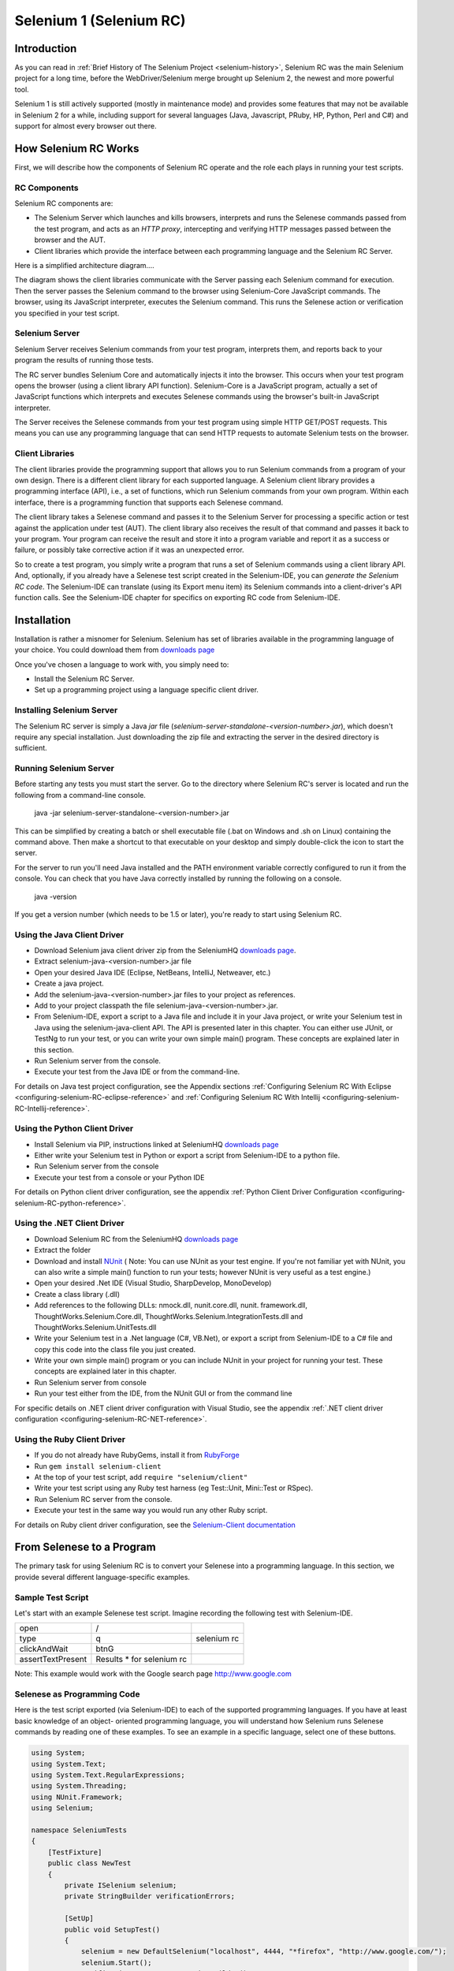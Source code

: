 Selenium 1 (Selenium RC)
========================

.. _chapter05-reference:

Introduction
------------
As you can read in :ref:`Brief History of The Selenium Project <selenium-history>`,
Selenium RC was the main Selenium project for a long time, before the
WebDriver/Selenium merge brought up Selenium 2, the newest and more powerful
tool. 

Selenium 1 is still actively supported (mostly in maintenance mode) and
provides some features that may not be available in Selenium 2 for a while,
including support for several languages (Java, Javascript, PRuby, HP, Python,
Perl and C#) and support for almost every browser out there.

How Selenium RC Works
---------------------
First, we will describe how the components of Selenium RC operate and the role each plays in running 
your test scripts.

RC Components
~~~~~~~~~~~~~
Selenium RC components are:

* The Selenium Server which launches and kills browsers, interprets and runs the Selenese commands passed from the test program, and acts as an *HTTP proxy*, intercepting and verifying HTTP messages passed between the browser and the AUT.
* Client libraries which provide the interface between each programming language and the Selenium RC Server.

Here is a simplified architecture diagram.... 

.. image:: images/chapt5_img01_Architecture_Diagram_Simple.png
   :class: align-center

The diagram shows the client libraries communicate with the
Server passing each Selenium command for execution. Then the server passes the 
Selenium command to the browser using Selenium-Core JavaScript commands.  The 
browser, using its JavaScript interpreter, executes the Selenium command.  This
runs the Selenese action or verification you specified in your test script.

Selenium Server
~~~~~~~~~~~~~~~
Selenium Server receives Selenium commands from your test program,
interprets them, and reports back to your program the results of
running those tests.

The RC server bundles Selenium Core and  automatically injects
it into the browser.  This occurs when your test program opens the
browser (using a client library API function).
Selenium-Core is a JavaScript program, actually a set of JavaScript
functions which interprets and executes Selenese commands using the
browser's built-in JavaScript interpreter.

The Server receives the Selenese commands from your test program
using simple HTTP GET/POST requests. This means you can use any
programming language that can send HTTP requests to automate
Selenium tests on the browser.

Client Libraries
~~~~~~~~~~~~~~~~
The client libraries provide the programming support that allows you to
run Selenium commands from a program of your own design.  There is a 
different client library for each supported language.  A Selenium client 
library provides a programming interface (API), i.e., a set of functions,
which run Selenium commands from your own program. Within each interface,
there is a programming function that supports each Selenese command.

The client library takes a Selenese command and passes it to the Selenium Server
for processing a specific action or test against the application under test 
(AUT).  The client library
also receives the result of that command and passes it back to your program.
Your program can receive the result and store it into a program variable and
report it as a success or failure, 
or possibly take corrective action if it was an unexpected error. 

So to create a test program, you simply write a program that runs 
a set of Selenium commands using a client library API.  And, optionally, if 
you already have a Selenese test script created in the Selenium-IDE, you can 
*generate the Selenium RC code*. The Selenium-IDE can translate (using its 
Export menu item) its Selenium commands into a client-driver's API function 
calls.  See the Selenium-IDE chapter for specifics on exporting RC code from 
Selenium-IDE.

.. Paul: I added the above text after this comment below was made.  I don't
   quite understand the vision behind this suggested table.  I do agree with
   the suggestion to emphasize learning the API and making clear that it 
   wrappers Selenese.  Actually, does it wrapper Selenese or pass along 
   Selenese.

.. TODO: Mary Ann pointed out this and I think is very important:
   Info about the individual language APIs for RC being "wrappers" for the
   Selenese commands covered in the chapter.  We need to make clear that
   everyone needs to understand Selenese, but that in order to write a
   Perl/Selenium test (for example), one must also familiarize oneself
   with the Perl/Selenium API.  I recommend that we have a completed
   version of the sketched table below, only with parameter lists added
   for all command cells (including the first row):

.. Selenese    type    click    verifyTextPresent    assertAlert
   Java
   Perl
   C#
   Python
   PHP
   etc.

Installation
-------------
Installation is rather a misnomer for Selenium. Selenium has set of libraries available
in the programming language of your choice. You could download them from `downloads page`_

Once you've chosen a language to work with, you simply need to:

* Install the Selenium RC Server.
* Set up a programming project using a language specific client driver.

Installing Selenium Server
~~~~~~~~~~~~~~~~~~~~~~~~~~
The Selenium RC server is simply a Java *jar* file (*selenium-server-standalone-<version-number>.jar*), which doesn't
require any special installation. Just downloading the zip file and extracting the 
server in the desired directory is sufficient. 

Running Selenium Server
~~~~~~~~~~~~~~~~~~~~~~~
Before starting any tests you must start the server.  Go to the directory
where Selenium RC's server is located and run the following from a command-line 
console.

    java -jar selenium-server-standalone-<version-number>.jar

This can be simplified by creating
a batch or shell executable file (.bat on Windows and .sh on Linux) containing the command
above. Then make a shortcut to that executable on your
desktop and simply double-click the icon to start the server.

For the server to run you'll need Java installed 
and the PATH environment variable correctly configured to run it from the console.
You can check that you have Java correctly installed by running the following
on a console.

       java -version

If you get a version number (which needs to be 1.5 or later), you're ready to start using Selenium RC.

.. _`downloads page`: http://seleniumhq.org/download/
.. _`NUnit`: http://www.nunit.org/index.php?p=download

Using the Java Client Driver
~~~~~~~~~~~~~~~~~~~~~~~~~~~~
* Download Selenium java client driver zip from the SeleniumHQ `downloads page`_.
* Extract selenium-java-<version-number>.jar file
* Open your desired Java IDE (Eclipse, NetBeans, IntelliJ, Netweaver, etc.)
* Create a java project.
* Add the selenium-java-<version-number>.jar files to your project as references.
* Add to your project classpath the file selenium-java-<version-number>.jar.
* From Selenium-IDE, export a script to a Java file and include it in your Java
  project, or write your Selenium test in Java using the selenium-java-client API.
  The API is presented later in this chapter.  You can either use JUnit, or TestNg
  to run your test, or you can write your own simple main() program.  These concepts are
  explained later in this section.
* Run Selenium server from the console.
* Execute your test from the Java IDE or from the command-line.

For details on Java test project configuration, see the Appendix sections
:ref:`Configuring Selenium RC With Eclipse <configuring-selenium-RC-eclipse-reference>` 
and 
:ref:`Configuring Selenium RC With Intellij <configuring-selenium-RC-Intellij-reference>`.

Using the Python Client Driver 
~~~~~~~~~~~~~~~~~~~~~~~~~~~~~~
* Install Selenium via PIP, instructions linked at SeleniumHQ `downloads page`_ 
* Either write your Selenium test in Python or export
  a script from Selenium-IDE to a python file.
* Run Selenium server from the console
* Execute your test from a console or your Python IDE 

For details on Python client driver configuration, see the appendix 
:ref:`Python Client Driver Configuration <configuring-selenium-RC-python-reference>`.

Using the .NET Client Driver
~~~~~~~~~~~~~~~~~~~~~~~~~~~~
* Download Selenium RC from the SeleniumHQ `downloads page`_
* Extract the folder
* Download and install `NUnit`_ (
  Note:  You can use NUnit as your test engine.  If you're not familiar yet with 
  NUnit, you can also write a simple main() function to run your tests; 
  however NUnit is very useful as a test engine.)
* Open your desired .Net IDE (Visual Studio, SharpDevelop, MonoDevelop)
* Create a class library (.dll)
* Add references to the following DLLs: nmock.dll, nunit.core.dll, nunit.
  framework.dll, ThoughtWorks.Selenium.Core.dll, ThoughtWorks.Selenium.IntegrationTests.dll
  and ThoughtWorks.Selenium.UnitTests.dll
* Write your Selenium test in a .Net language (C#, VB.Net), or export
  a script from Selenium-IDE to a C# file and copy this code into the class file 
  you just created.
* Write your own simple main() program or you can include NUnit in your project 
  for running your test.  These concepts are explained later in this chapter.
* Run Selenium server from console
* Run your test either from the IDE, from the NUnit GUI or from the command line

For specific details on .NET client driver configuration with Visual Studio, see the appendix 
:ref:`.NET client driver configuration <configuring-selenium-RC-NET-reference>`. 

Using the Ruby Client Driver
~~~~~~~~~~~~~~~~~~~~~~~~~~~~
* If you do not already have RubyGems, install it from RubyForge_
* Run ``gem install selenium-client``
* At the top of your test script, add ``require "selenium/client"``
* Write your test script using any Ruby test harness (eg Test::Unit,
  Mini::Test or RSpec).
* Run Selenium RC server from the console.
* Execute your test in the same way you would run any other Ruby
  script.

.. _`RubyForge`: http://docs.rubygems.org/read/chapter/3

..
    NS: TODO add an appendix on Ruby client config.

For details on Ruby client driver configuration, see the `Selenium-Client documentation`_

.. _`Selenium-Client documentation`: http://selenium-client.rubyforge.org/


From Selenese to a Program
--------------------------
The primary task for using Selenium RC is to convert your Selenese into a programming 
language.  In this section, we provide several different 
language-specific examples.

Sample Test Script
~~~~~~~~~~~~~~~~~~
Let's start with an example Selenese test script.  Imagine recording
the following test with Selenium-IDE.

.. _Google search example:

=================  =========================  ===========
open               /
type               q                          selenium rc
clickAndWait       btnG
assertTextPresent  Results * for selenium rc
=================  =========================  ===========

Note: This example would work with the Google search page http://www.google.com

Selenese as Programming Code
~~~~~~~~~~~~~~~~~~~~~~~~~~~~
Here is the test script exported (via Selenium-IDE) to each of the supported
programming languages.  If you have at least basic knowledge of an object-
oriented programming language, you will understand how Selenium 
runs Selenese commands by reading one of these 
examples.  To see an example in a specific language, select one of these buttons.

.. code-block:: csharp

        using System;
        using System.Text;
        using System.Text.RegularExpressions;
        using System.Threading;
        using NUnit.Framework;
        using Selenium;

        namespace SeleniumTests
        {
            [TestFixture]
            public class NewTest
            {
                private ISelenium selenium;
                private StringBuilder verificationErrors;
                
                [SetUp]
                public void SetupTest()
                {
                    selenium = new DefaultSelenium("localhost", 4444, "*firefox", "http://www.google.com/");
                    selenium.Start();
                    verificationErrors = new StringBuilder();
                }
                
                [TearDown]
                public void TeardownTest()
                {
                    try
                    {
                        selenium.Stop();
                    }
                    catch (Exception)
                    {
                        // Ignore errors if unable to close the browser
                    }
                    Assert.AreEqual("", verificationErrors.ToString());
                }
                
                [Test]
                public void TheNewTest()
                {
                    selenium.Open("/");
                    selenium.Type("q", "selenium rc");
                    selenium.Click("btnG");
                    selenium.WaitForPageToLoad("30000");
                    Assert.AreEqual("selenium rc - Google Search", selenium.GetTitle());
                }
            }
        }


.. code-block:: java
      
	  /** Add JUnit framework to your classpath if not already there 
	   *  for this example to work
	  */
      package com.example.tests;

      import com.thoughtworks.selenium.*;
      import java.util.regex.Pattern;

      public class NewTest extends SeleneseTestCase {
          public void setUp() throws Exception {
              setUp("http://www.google.com/", "*firefox");
          }
            public void testNew() throws Exception {
                selenium.open("/");
                selenium.type("q", "selenium rc");
                selenium.click("btnG");
                selenium.waitForPageToLoad("30000");
                assertTrue(selenium.isTextPresent("Results * for selenium rc"));
          }
      }

.. code-block:: perl

      use strict;
      use warnings;
      use Time::HiRes qw(sleep);
      use Test::WWW::Selenium;
      use Test::More "no_plan";
      use Test::Exception;

      my $sel = Test::WWW::Selenium->new( host => "localhost", 
                                          port => 4444, 
                                          browser => "*firefox", 
                                          browser_url => "http://www.google.com/" );

      $sel->open_ok("/");
      $sel->type_ok("q", "selenium rc");
      $sel->click_ok("btnG");
      $sel->wait_for_page_to_load_ok("30000");
      $sel->is_text_present_ok("Results * for selenium rc");

.. code-block:: php

      <?php

      require_once 'PHPUnit/Extensions/SeleniumTestCase.php';

      class Example extends PHPUnit_Extensions_SeleniumTestCase
      {
        function setUp()
        {
          $this->setBrowser("*firefox");
          $this->setBrowserUrl("http://www.google.com/");
        }

        function testMyTestCase()
        {
          $this->open("/");
          $this->type("q", "selenium rc");
          $this->click("btnG");
          $this->waitForPageToLoad("30000");
          $this->assertTrue($this->isTextPresent("Results * for selenium rc"));
        }
      }
      ?>

.. code-block:: python

      from selenium import selenium
      import unittest, time, re

      class NewTest(unittest.TestCase):
          def setUp(self):
              self.verificationErrors = []
              self.selenium = selenium("localhost", 4444, "*firefox",
                      "http://www.google.com/")
              self.selenium.start()
         
          def test_new(self):
              sel = self.selenium
              sel.open("/")
              sel.type("q", "selenium rc")
              sel.click("btnG")
              sel.wait_for_page_to_load("30000")
              self.failUnless(sel.is_text_present("Results * for selenium rc"))
         
          def tearDown(self):
              self.selenium.stop()
              self.assertEqual([], self.verificationErrors)

..
    NS: I have not updated this example of Ruby code generated by the
    IDE.  However I wonder if I should add a note to the effect that
    the IDE calls the old Selenium gem?  I do explain that (and how to
    upgrade) below, and maybe it would be overwhelming to start trying
    to explain it here?

.. code-block:: ruby

      require "selenium"
      require "test/unit"

      class NewTest < Test::Unit::TestCase
        def setup
          @verification_errors = []
          if $selenium
            @selenium = $selenium
          else
            @selenium = Selenium::SeleniumDriver.new("localhost", 4444, "*firefox", "http://www.google.com/", 10000);
            @selenium.start
          end
          @selenium.set_context("test_new")
        end

        def teardown
          @selenium.stop unless $selenium
          assert_equal [], @verification_errors
        end

        def test_new
          @selenium.open "/"
          @selenium.type "q", "selenium rc"
          @selenium.click "btnG"
          @selenium.wait_for_page_to_load "30000"
          assert @selenium.is_text_present("Results * for selenium rc")
        end
      end

In the next section we'll explain how to build a test program using the generated code.

Programming Your Test
---------------------
Now we'll illustrate how to program your own tests using examples in each of the
supported programming languages.
There are essentially two tasks:

* Generate your script into a programming 
  language from Selenium-IDE, optionally modifying the result.  
* Write a very simple main program that executes the generated code.  

Optionally, you can adopt a test engine platform like JUnit or TestNG for Java, 
or NUnit for .NET if you are using one of those languages.

Here, we show language-specific examples.  The language-specific APIs tend to 
differ from one to another, so you'll find a separate explanation for each.  

* Java_
* `C#`_
* Python_
* Ruby_
* `Perl, PHP`_


Java
~~~~
For Java, people use either JUnit or TestNG as the test engine.  
Some development environments like Eclipse have direct support for these via 
plug-ins.  This makes it even easier. Teaching JUnit or TestNG is beyond the scope of 
this document however materials may be found online and there are publications
available.  If you are already a "java-shop" chances are your developers will 
already have some experience with one of these test frameworks.

You will probably want to rename the test class from "NewTest" to something 
of your own choosing.  Also, you will need to change the browser-open 
parameters in the statement:

.. code-block:: bash

    selenium = new DefaultSelenium("localhost", 4444, "*iehta", "http://www.google.com/");

The Selenium-IDE generated code will look like this.  This example 
has comments added manually for additional clarity.

.. _wrapper: http://release.seleniumhq.org/selenium-remote-control/1.0-beta-2/doc/java/com/thoughtworks/selenium/SeleneseTestCase.html

.. code-block:: java

   package com.example.tests;
   // We specify the package of our tests

   import com.thoughtworks.selenium.*;
   // This is the driver's import. You'll use this for instantiating a
   // browser and making it do what you need.

   import java.util.regex.Pattern;
   // Selenium-IDE add the Pattern module because it's sometimes used for 
   // regex validations. You can remove the module if it's not used in your 
   // script.

   public class NewTest extends SeleneseTestCase {
   // We create our Selenium test case

         public void setUp() throws Exception {
           setUp("http://www.google.com/", "*firefox");
                // We instantiate and start the browser
         }

         public void testNew() throws Exception {
              selenium.open("/");
              selenium.type("q", "selenium rc");
              selenium.click("btnG");
              selenium.waitForPageToLoad("30000");
              assertTrue(selenium.isTextPresent("Results * for selenium rc"));
              // These are the real test steps
        }
   }




C#
~~

The .NET Client Driver works with Microsoft.NET.
It can be used with any .NET testing framework 
like NUnit or the Visual Studio 2005 Team System.

Selenium-IDE assumes you will use NUnit as your testing framework.
You can see this in the generated code below.  It includes the *using* statement
for NUnit along with corresponding NUnit attributes identifying 
the role for each member function of the test class.  

You will probably have to rename the test class from "NewTest" to 
something of your own choosing.  Also, you will need to change the browser-open
parameters in the statement:

.. code-block:: bash

    selenium = new DefaultSelenium("localhost", 4444, "*iehta", "http://www.google.com/");

The generated code will look similar to this.

.. code-block:: csharp

    using System;
    using System.Text;
    using System.Text.RegularExpressions;
    using System.Threading;
    using NUnit.Framework;
    using Selenium;
    
    namespace SeleniumTests

    {
        [TestFixture]

        public class NewTest

        {
        private ISelenium selenium;

        private StringBuilder verificationErrors;

        [SetUp]

        public void SetupTest()

        {
            selenium = new DefaultSelenium("localhost", 4444, "*iehta",
            "http://www.google.com/");

            selenium.Start();

            verificationErrors = new StringBuilder();
        }

        [TearDown]

        public void TeardownTest()
        {
            try
            {
            selenium.Stop();
            }

            catch (Exception)
            {
            // Ignore errors if unable to close the browser
            }

            Assert.AreEqual("", verificationErrors.ToString());
        }
        [Test]

        public void TheNewTest()
        {
            // Open Google search engine.        
            selenium.Open("http://www.google.com/"); 
            
            // Assert Title of page.
            Assert.AreEqual("Google", selenium.GetTitle());
            
            // Provide search term as "Selenium OpenQA"
            selenium.Type("q", "Selenium OpenQA");
            
            // Read the keyed search term and assert it.
            Assert.AreEqual("Selenium OpenQA", selenium.GetValue("q"));
            
            // Click on Search button.
            selenium.Click("btnG");
            
            // Wait for page to load.
            selenium.WaitForPageToLoad("5000");
            
            // Assert that "www.openqa.org" is available in search results.
            Assert.IsTrue(selenium.IsTextPresent("www.openqa.org"));
            
            // Assert that page title is - "Selenium OpenQA - Google Search"
            Assert.AreEqual("Selenium OpenQA - Google Search", 
                         selenium.GetTitle());
        }
        }
    }

You can allow NUnit to manage the execution 
of your tests.  Or alternatively, you can write a simple main() program that 
instantiates the test object and runs each of the three methods, SetupTest(), 
TheNewTest(), and TeardownTest() in turn.


Python
~~~~~~
Pyunit is the test framework to use for Python. To learn Pyunit refer
to its `official documentation` <http://docs.python.org/library/unittest.html>_.

The basic test structure is:

.. code-block:: python

   from selenium import selenium
   # This is the driver's import.  You'll use this class for instantiating a
   # browser and making it do what you need.

   import unittest, time, re
   # This are the basic imports added by Selenium-IDE by default.
   # You can remove the modules if they are not used in your script.

   class NewTest(unittest.TestCase):
   # We create our unittest test case

       def setUp(self):
           self.verificationErrors = []
           # This is an empty array where we will store any verification errors
           # we find in our tests

           self.selenium = selenium("localhost", 4444, "*firefox",
                   "http://www.google.com/")
           self.selenium.start()
           # We instantiate and start the browser

       def test_new(self):
           # This is the test code.  Here you should put the actions you need
           # the browser to do during your test.
            
           sel = self.selenium
           # We assign the browser to the variable "sel" (just to save us from 
           # typing "self.selenium" each time we want to call the browser).
            
           sel.open("/")
           sel.type("q", "selenium rc")
           sel.click("btnG")
           sel.wait_for_page_to_load("30000")
           self.failUnless(sel.is_text_present("Results * for selenium rc"))
           # These are the real test steps

       def tearDown(self):
           self.selenium.stop()
           # we close the browser (I'd recommend you to comment this line while
           # you are creating and debugging your tests)

           self.assertEqual([], self.verificationErrors)
           # And make the test fail if we found that any verification errors
           # were found

Ruby
~~~~

Selenium-IDE generates reasonable Ruby, but requires the old Selenium
gem.  This is a problem because the official Ruby driver for Selenium
is the Selenium-Client gem, not the old Selenium gem.  In fact, the
Selenium gem is no longer even under active development.

Therefore, it is advisable to update any Ruby scripts generated by the
IDE as follows:

1. On line 1, change ``require "selenium"`` to ``require
"selenium/client"``

2. On line 11, change ``Selenium::SeleniumDriver.new`` to
``Selenium::Client::Driver.new``

You probably also want to change the class name to something more
informative than "Untitled," and change the test method's name to
something other than "test_untitled."

Here is a simple example created by modifying the Ruby code generated
by Selenium IDE, as described above.

.. code-block:: ruby

   # load the Selenium-Client gem
   require "selenium/client"

   # Load Test::Unit, Ruby 1.8's default test framework.
   # If you prefer RSpec, see the examples in the Selenium-Client
   # documentation.
   require "test/unit"

   class Untitled < Test::Unit::TestCase

     # The setup method is called before each test.
     def setup

       # This array is used to capture errors and display them at the
       # end of the test run.
       @verification_errors = []

       # Create a new instance of the Selenium-Client driver.
       @selenium = Selenium::Client::Driver.new \
         :host => "localhost",
         :port => 4444,
         :browser => "*chrome",
         :url => "http://www.google.com/",
         :timeout_in_second => 60

       # Start the browser session
       @selenium.start

       # Print a message in the browser-side log and status bar
       # (optional).
       @selenium.set_context("test_untitled")

     end

     # The teardown method is called after each test.
     def teardown

       # Stop the browser session.
       @selenium.stop

       # Print the array of error messages, if any.
       assert_equal [], @verification_errors
     end

     # This is the main body of your test.
     def test_untitled
     
       # Open the root of the site we specified when we created the
       # new driver instance, above.
       @selenium.open "/"

       # Type 'selenium rc' into the field named 'q'
       @selenium.type "q", "selenium rc"

       # Click the button named "btnG"
       @selenium.click "btnG"

       # Wait for the search results page to load.
       # Note that we don't need to set a timeout here, because that
       # was specified when we created the new driver instance, above.
       @selenium.wait_for_page_to_load

       begin

          # Test whether the search results contain the expected text.
	  # Notice that the star (*) is a wildcard that matches any
	  # number of characters.
	  assert @selenium.is_text_present("Results * for selenium rc")
	  
       rescue Test::Unit::AssertionFailedError
       
          # If the assertion fails, push it onto the array of errors.
	  @verification_errors << $!

       end
     end
   end


Perl, PHP
~~~~~~~~~~~~~~~
The members of the documentation team
have not used Selenium RC with Perl or PHP.  If you are using Selenium RC with either of
these two languages please contact the Documentation Team (see the chapter on contributing).
We would love to include some examples from you and your experiences, to support Perl and PHP users.


Learning the API
----------------
The Selenium RC API uses naming conventions 
that, assuming you understand Selenese, much of the interface  
will be self-explanatory. Here, however, we explain the most critical and 
possibly less obvious aspects.

Starting the Browser 
~~~~~~~~~~~~~~~~~~~~

.. code-block:: csharp

      selenium = new DefaultSelenium("localhost", 4444, "*firefox", "http://www.google.com/");
      selenium.Start();

.. code-block:: java

      setUp("http://www.google.com/", "*firefox");

.. code-block:: perl

      my $sel = Test::WWW::Selenium->new( host => "localhost", 
                                          port => 4444, 
                                          browser => "*firefox", 
                                          browser_url => "http://www.google.com/" );

.. code-block:: php

      $this->setBrowser("*firefox");
      $this->setBrowserUrl("http://www.google.com/");

.. code-block:: python

      self.selenium = selenium("localhost", 4444, "*firefox",
                               "http://www.google.com/")
      self.selenium.start()

.. code-block:: ruby

      @selenium = Selenium::ClientDriver.new("localhost", 4444, "*firefox", "http://www.google.com/", 10000);
      @selenium.start

Each of these examples opens the browser and represents that browser 
by assigning a "browser instance" to a program variable.  This 
program variable is then used to call methods from the browser. 
These methods execute the Selenium commands, i.e. like *open* or *type* or the *verify* 
commands.

The parameters required when creating the browser instance
are: 

**host**
    Specifies the IP address of the computer where the server is located. Usually, this is
    the same machine as where the client is running, so in this case *localhost* is passed.  In some clients this is an optional parameter.
	
**port**
    Specifies the TCP/IP socket where the server is listening waiting
    for the client to establish a connection.  This also is optional in some
    client drivers.
	
**browser**
    The browser in which you want to run the tests. This is a required 
    parameter.
	
**url**
    The base url of the application under test. This is required by all the
    client libs and is integral information for starting up the browser-proxy-AUT communication.

Note that some of the client libraries require the browser to be started explicitly by calling
its *start()* method.

Running Commands 
~~~~~~~~~~~~~~~~
Once you have the browser initialized and assigned to a variable (generally
named "selenium") you can make it run Selenese commands by calling the respective 
methods from the browser variable. For example, to call the *type* method
of the selenium object:

    selenium.type("field-id","string to type")

In the background the browser will actually perform a *type* operation, 
essentially identical to a user typing input into the browser, by  
using the locator and the string you specified during the method call.

Reporting Results
-----------------
Selenium RC does not have its own mechanism for reporting results.  Rather, it allows
you to build your reporting customized to your needs using features of your
chosen programming language.  That's great, but what if you simply want something
quick that's already done for you?  Often an existing library or test framework can 
meet your needs faster than developing your own test reporting code.

Test Framework Reporting Tools 
~~~~~~~~~~~~~~~~~~~~~~~~~~~~~~
Test frameworks are available for many programming languages.  These, along with
their primary function of providing a flexible test engine for executing your tests, 
include library code for reporting results.  For example, Java has two 
commonly used test frameworks, JUnit and TestNG.  .NET also has its own, NUnit.

We won't teach the frameworks themselves here; that's beyond the scope of this
user guide.  We will simply introduce the framework features that relate to Selenium
along with some techniques you can apply.  There are good books available on these
test frameworks however along with information on the internet.

Test Report Libraries 
~~~~~~~~~~~~~~~~~~~~~
Also available are third-party libraries specifically created for reporting
test results in your chosen programming language.  These often support a 
variety of formats such as HTML or PDF.

What's The Best Approach? 
~~~~~~~~~~~~~~~~~~~~~~~~~
Most people new to the testing frameworks will being with the framework's
built-in reporting features.  From there most will examine any available libraries
as that's less time consuming than developing your own.  As you begin to use
Selenium no doubt you will start putting in your own "print statements" for 
reporting progress.  That may gradually lead to you developing your own 
reporting, possibly in parallel to using a library or test framework.  Regardless,
after the initial, but short, learning curve you will naturally develop what works
best for your own situation.

Test Reporting Examples
~~~~~~~~~~~~~~~~~~~~~~~
To illustrate, we'll direct you to some specific tools in some of the other languages 
supported by Selenium.  The ones listed here are commonly used and have been used 
extensively (and therefore recommended) by the authors of this guide.

Test Reports in Java
++++++++++++++++++++

- If Selenium Test cases are developed using JUnit then JUnit Report can be used
  to generate test reports. Refer to `JUnit Report`_ for specifics.

.. _`JUnit Report`: http://ant.apache.org/manual/Tasks/junitreport.html

- If Selenium Test cases are developed using TestNG then no external task 
  is required to generate test reports. The TestNG framework generates an 
  HTML report which list details of tests. See `TestNG Report`_ for more.

.. _`TestNG Report`: http://testng.org/doc/documentation-main.html#test-results

- ReportNG is a HTML reporting plug-in for the TestNG framework. 
  It is intended as a replacement for the default TestNG HTML report. 
  ReportNG provides a simple, colour-coded view of the test results. 
  See `ReportNG`_ for more. 
  
.. _`ReportNG`: http://reportng.uncommons.org/  

- Also, for a very nice summary report try using TestNG-xslt. 
  A TestNG-xslt Report looks like this.

  .. image:: images/chapt5_TestNGxsltReport.png

  See `TestNG-xslt`_ for more.

.. _`TestNG-xslt`: http://code.google.com/p/testng-xslt/

**Logging the Selenese Commands**

- Logging Selenium can be used to generate a report of all the Selenese commands
  in your test along with the success or failure of each. Logging Selenium extends
  the Java client driver to add this Selenese logging ability. Please refer 
  to `Logging Selenium`_.
    
.. _`Logging Selenium`: http://loggingselenium.sourceforge.net/index.html

Test Reports for Python
+++++++++++++++++++++++

- When using Python Client Driver then HTMLTestRunner can be used to
  generate a Test Report. See `HTMLTestRunner`_.
    
.. _`HTMLTestRunner`: http://tungwaiyip.info/software/HTMLTestRunner.html

Test Reports for Ruby
+++++++++++++++++++++

- If RSpec framework is used for writing Selenium Test Cases in Ruby
  then its HTML report can be used to generate a test report.
  Refer to `RSpec Report`_ for more.

.. _`RSpec Report`: http://rspec.info/documentation/tools/rake.html

.. note:: If you are interested in a language independent log of what's going
   on, take a look at `Selenium Server Logging`_

Adding Some Spice to Your Tests
-------------------------------
Now we'll get to the whole reason for using Selenium RC, adding programming logic to your tests.
It's the same as for any program.  Program flow is controlled using condition statements
and iteration.  In addition you can report progress information using I/O.  In this section
we'll show some examples of how programming language constructs can be combined with 
Selenium to solve common testing problems. 

You will find as you transition from the simple tests of the existence of 
page elements to tests of dynamic functionality involving multiple web-pages and 
varying data that you will require programming logic for verifying expected 
results.  Basically, the Selenium-IDE does not support iteration and 
standard condition statements.  You can do some conditions by embedding javascript
in Selenese parameters, however 
iteration is impossible, and most conditions will be much easier in a  
programming language.  In addition, you may need exception handling for
error recovery.  For these reasons and others, we have written this section
to illustrate the use of common programming techniques to
give you greater 'verification power' in your automated testing.

The examples in this section are written
in C# and Java, although the code is simple and can be easily adapted to the other supported
languages.  If you have some basic knowledge
of an object-oriented programming language you shouldn't have difficulty understanding this section.

Iteration
~~~~~~~~~
Iteration is one of the most common things people need to do in their tests.
For example, you may want to to execute a search multiple times.  Or, perhaps for
verifying your test results you need to process a "result set" returned from a database.

Using the same `Google search example`_ we used earlier, let's 
check the Selenium search results. This test could use the Selenese:

=================  ===========================  =============
open               /
type               q                            selenium rc
clickAndWait       btnG
assertTextPresent  Results * for selenium rc
type               q                            selenium ide
clickAndWait       btnG 
assertTextPresent  Results * for selenium ide
type               q                            selenium grid
clickAndWait       btnG 
assertTextPresent  Results * for selenium grid
=================  ===========================  =============

The code has been repeated to run the same steps 3 times.  But multiple
copies of the same code is not good program practice because it's more
work to maintain.  By using a programming language, we can iterate
over the search results for a more flexible and maintainable solution. 

**In C#:**   
   
.. code-block:: c#

   // Collection of String values.
   String[] arr = {"ide", "rc", "grid"};    
        
   // Execute loop for each String in array 'arr'.
   foreach (String s in arr) {
       sel.open("/");
       sel.type("q", "selenium " +s);
       sel.click("btnG");
       sel.waitForPageToLoad("30000");
       assertTrue("Expected text: " +s+ " is missing on page."
       , sel.isTextPresent("Results * for selenium " + s));
    }

Condition Statements
~~~~~~~~~~~~~~~~~~~~
To illustrate using conditions in tests we'll start with an example.
A common problem encountered while running Selenium tests occurs when an 
expected element is not available on page.  For example, when running the 
following line:

.. code-block:: java
   
   selenium.type("q", "selenium " +s);
   
If element 'q' is not on the page then an exception is
thrown:

.. code-block:: java

   com.thoughtworks.selenium.SeleniumException: ERROR: Element q not found

This can cause your test to abort.  For some tests that's what you want.  But
often that is not desirable as your test script has many other subsequent tests
to perform.

A better approach is to first validate if the element is really present
and then take alternatives when it it is not.  Let's look at this using Java.

.. code-block:: java
   
   // If element is available on page then perform type operation.
   if(selenium.isElementPresent("q")) {
       selenium.type("q", "Selenium rc");
   } else {
       System.out.printf("Element: " +q+ " is not available on page.")
   }
   
The advantage of this approach is to continue with test execution even if some UI 
elements are not available on page.



Executing JavaScript from Your Test
~~~~~~~~~~~~~~~~~~~~~~~~~~~~~~~~~~~

JavaScript comes very handy in exercising an application which is not directly supported
by selenium. The **getEval** method of selenium API can be used to execute JavaScript from
selenium RC. 

Consider an application having check boxes with no static identifiers. 
In this case one could evaluate JavaScript from selenium RC to get ids of all 
check boxes and then exercise them. 

.. code-block:: java
   
   public static String[] getAllCheckboxIds () { 
		String script = "var inputId  = new Array();";// Create array in java script.
		script += "var cnt = 0;"; // Counter for check box ids.  
		script += "var inputFields  = new Array();"; // Create array in java script.
		script += "inputFields = window.document.getElementsByTagName('input');"; // Collect input elements.
		script += "for(var i=0; i<inputFields.length; i++) {"; // Loop through the collected elements.
		script += "if(inputFields[i].id !=null " +
		"&& inputFields[i].id !='undefined' " +
		"&& inputFields[i].getAttribute('type') == 'checkbox') {"; // If input field is of type check box and input id is not null.
		script += "inputId[cnt]=inputFields[i].id ;" + // Save check box id to inputId array.
		"cnt++;" + // increment the counter.
		"}" + // end of if.
		"}"; // end of for.
		script += "inputId.toString();" ;// Convert array in to string.			
		String[] checkboxIds = selenium.getEval(script).split(","); // Split the string.
		return checkboxIds;
    }

To count number of images on a page:

.. code-block:: java
   
   selenium.getEval("window.document.images.length;");
	
Remember to use window object in case of DOM expressions as by default selenium
window is referred to, not the test window.


Server Options
--------------
When the server is launched, command line options can be used to change the
default server behaviour.

Recall, the server is started by running the following.

.. code-block:: bash
 
   $ java -jar selenium-server-standalone-<version-number>.jar

To see the list of options, run the server with the ``-h`` option.

.. code-block:: bash
 
   $ java -jar selenium-server-standalone-<version-number> -h

You'll see a list of all the options you can use with the server and a brief
description of each. The provided descriptions will not always be enough, so we've
provided explanations for some of the more important options.


Proxy Configuration
~~~~~~~~~~~~~~~~~~~
If your AUT is behind an HTTP proxy which requires authentication then you should 
configure http.proxyHost, http.proxyPort, http.proxyUser and http.proxyPassword
using the following command. 

.. code-block:: bash

   $ java -jar selenium-server-standalone-<version-number>.jar -Dhttp.proxyHost=proxy.com -Dhttp.proxyPort=8080 -Dhttp.proxyUser=username -Dhttp.proxyPassword=password


Multi-Window Mode
~~~~~~~~~~~~~~~~~
If you are using Selenium 1.0 you can probably skip this section, since multiwindow mode is 
the default behavior.  However, prior to version 1.0, Selenium by default ran the 
application under test in a sub frame as shown here.

.. image:: images/chapt5_img26_single_window_mode.png
   :class: align-center

Some applications didn't run correctly in a sub frame, and needed to be 
loaded into the top frame of the window. The multi-window mode option allowed
the AUT to run in a separate window rather than in the default 
frame where it could then have the top frame it required.

.. image:: images/chapt5_img27_multi_window_mode.png
   :class: align-center

For older versions of Selenium you must specify multiwindow mode explicitly
with the following option:

.. code-block:: bash

   -multiwindow 

As of Selenium RC 1.0, if you want to run your test within a
single frame (i.e. using the standard for earlier Selenium versions) 
you can state this to the Selenium Server using the option

.. code-block:: bash
 
   -singlewindow 

Specifying the Firefox Profile
~~~~~~~~~~~~~~~~~~~~~~~~~~~~~~

.. TODO: Better describe how Selenium handles Firefox profiles (it creates,
   uses and then deletes sandbox profiles unless you specify special ones)
   
Firefox will not run two instances simultaneously unless you specify a 
separate profile for each instance. Selenium RC 1.0 and later runs in a 
separate profile automatically, so if you are using Selenium 1.0, you can 
probably skip this section.  However, if you're using an older version of 
Selenium or if you need to use a specific profile for your tests
(such as adding an https certificate or having some addons installed), you will 
need to explicitly specify the profile. 

First, to create a separate Firefox profile, follow this procedure.
Open the Windows Start menu, select "Run", then type and enter one of the 
following:

.. code-block:: bash

   firefox.exe -profilemanager 

.. code-block:: bash

   firefox.exe -P 

Create the new profile using the dialog. Then when you run Selenium Server, 
tell it to use this new Firefox profile with the server command-line option 
*\-firefoxProfileTemplate* and specify the path to the profile using its filename 
and directory path.

.. code-block:: bash

   -firefoxProfileTemplate "path to the profile" 

.. Warning::  Be sure to put your profile in a new folder separate from the default!!! 
   The Firefox profile manager tool will delete all files in a folder if you 
   delete a profile, regardless of whether they are profile files or not. 
   
More information about Firefox profiles can be found in `Mozilla's Knowledge Base`_

.. _Mozilla's KNowledge Base: http://support.mozilla.com/zh-CN/kb/Managing+profiles

.. _html-suite:

Run Selenese Directly Within the Server Using -htmlSuite
~~~~~~~~~~~~~~~~~~~~~~~~~~~~~~~~~~~~~~~~~~~~~~~~~~~~~~~~~~~~
You can run Selenese html files directly within the Selenium Server
by passing the html file to the server's command line.  For instance:

.. code-block:: bash

   java -jar selenium-server-standalone-<version-number>.jar -htmlSuite "*firefox" 
   "http://www.google.com" "c:\absolute\path\to\my\HTMLSuite.html" 
   "c:\absolute\path\to\my\results.html"

This will automatically launch your HTML suite, run all the tests and save a
nice HTML report with the results.

.. note::  When using this option, the server will start the tests and wait for a
   specified number of seconds for the test to complete; if the test doesn't 
   complete within that amount of time, the command will exit with a non-zero 
   exit code and no results file will be generated.

This command line is very long so be careful when 
you type it. Note this requires you to pass in an HTML 
Selenese suite, not a single test. Also be aware the -htmlSuite option is incompatible with ``-interactive``
You cannot run both at the same time.

Selenium Server Logging
~~~~~~~~~~~~~~~~~~~~~~~

Server-Side Logs
++++++++++++++++
When launching selenium server the **-log** option can be used to record
valuable debugging information reported by the Selenium Server to a text file.

.. code-block:: bash

   java -jar selenium-server-standalone-<version-number>.jar -log selenium.log
   
This log file is more verbose than the standard console logs (it includes DEBUG 
level logging messages). The log file also includes the logger name, and the ID
number of the thread that logged the message. For example:   

.. code-block:: bash

   20:44:25 DEBUG [12] org.openqa.selenium.server.SeleniumDriverResourceHandler - 
   Browser 465828/:top frame1 posted START NEW
   
The message format is 

.. code-block:: bash

   TIMESTAMP(HH:mm:ss) LEVEL [THREAD] LOGGER - MESSAGE
   
This message may be multiline.

Browser-Side Logs
+++++++++++++++++
JavaScript on the browser side (Selenium Core) also logs important messages; 
in many cases, these can be more useful to the end-user than the regular Selenium 
Server logs. To access browser-side logs, pass the **-browserSideLog**
argument to the Selenium Server.

.. code-block:: bash

   java -jar selenium-server-standalone-<version-number>.jar -browserSideLog
   
**-browserSideLog** must be combined with the **-log** argument, to log 
browserSideLogs (as well as all other DEBUG level logging messages) to a file.

.. Selenium-IDE Generated Code
   ---------------------------
   Starting the Browser 
   --------------------
   Specify the Host and Port::
   localhost:4444 
   The Selenium RC Program's Main() 
   --------------------------------
   Using the Browser While Selenium is Running 
   -------------------------------------------
   You may want to use your browser at the same time that Selenium is also using 
   it. Perhaps you want to run some manual tests while Selenium is running your 
   automated tests and you wish to do this on the same machine. Or perhaps you just
   want to use your Facebook account but Selenium is running in the background. 
   This isn't a problem. 
   
   With Internet Explorer, you can simply start another browser instance and run 
   it in parallel to the IE instance used by Selenium RC. With Firefox, you can do
   this also, but you must specify a separate profile. 


Specifying the Path to a Specific Browser 
-----------------------------------------
You can specify to Selenium RC a path to a specific browser. This is useful if 
you have different versions of the same browser and you wish to use a specific
one. Also, this is used to allow your tests to run against a browser not 
directly supported by Selenium RC. When specifying the run mode, use the 
\*custom specifier followed by the full path to the browser's executable:

.. code-block:: bash

   *custom <path to browser> 

   
Selenium RC Architecture
------------------------
.. note:: This topic tries to explain the technical implementation behind 
   Selenium RC. It's not fundamental for a Selenium user to know this, but 
   could be useful for understanding some of the problems you might find in the
   future.
   
To understand in detail how Selenium RC Server works  and why it uses proxy injection
and heightened privilege modes you must first understand `the same origin policy`_.
   
The Same Origin Policy
~~~~~~~~~~~~~~~~~~~~~~
The main restriction that Selenium faces is the 
Same Origin Policy. This security restriction is applied by every browser
in the market and its objective is to ensure that a site's content will never
be accessible by a script from another site.  The Same Origin Policy dictates that
any code loaded within the browser can only operate within that website's domain.
It cannot perform functions on another website.  So for example, if the browser
loads JavaScript code when it loads www.mysite.com, it cannot run that loaded code
against www.mysite2.com--even if that's another of your sites. If this were possible, 
a script placed on any website you open would be able to read information on 
your bank account if you had the account page
opened on other tab. This is called XSS (Cross-site Scripting).

To work within this policy, Selenium-Core (and its JavaScript commands that
make all the magic happen) must be placed in the same origin as the Application
Under Test (same URL). 

Historically, Selenium-Core was limited by this problem since it was implemented in
JavaScript.  Selenium RC is not, however, restricted by the Same Origin Policy.  Its 
use of the Selenium Server as a proxy avoids this problem.  It, essentially, tells the 
browser that the browser is working on a single "spoofed" website that the Server
provides. 

.. note:: You can find additional information about this topic on Wikipedia
   pages about `Same Origin Policy`_ and XSS_. 

.. _Same Origin Policy: http://en.wikipedia.org/wiki/Same_origin_policy
.. _XSS: http://en.wikipedia.org/wiki/Cross-site_scripting

Proxy Injection
~~~~~~~~~~~~~~~
The first method Selenium used to avoid the `The Same Origin Policy`_ was Proxy Injection.
In Proxy Injection Mode, the Selenium Server acts as a client-configured [1]_ **HTTP 
proxy** [2]_, that sits between the browser and the Application Under Test.
It then masks the AUT under a fictional URL (embedding
Selenium-Core and the set of tests and delivering them as if they were coming
from the same origin). 

.. [1] The proxy is a third person in the middle that passes the ball 
   between the two parts. It acts as a "web server" that 
   delivers the AUT to the browser. Being a proxy gives Selenium 
   Server the capability of "lying" about the AUT's real URL.  
   
.. [2] The browser is launched with a 
   configuration profile that has set localhost:4444 as the HTTP proxy, this
   is why any HTTP request that the browser does will pass through Selenium
   server and the response will pass through it and not from the real server.

Here is an architectural diagram. 

.. TODO: Notice: in step 5, the AUT should pass through the HTTPProxy to go to 
   the Browser....

.. image:: images/chapt5_img02_Architecture_Diagram_1.png
   :class: align-center

As a test suite starts in your favorite language, the following happens:

1. The client/driver establishes a connection with the selenium-RC server.
2. Selenium RC server launches a browser (or reuses an old one) with a URL 
   that injects Selenium-Core's JavaScript into the browser-loaded web page.
3. The client-driver passes a Selenese command to the server.
4. The Server interprets the command and then triggers the corresponding 
   JavaScript execution to execute that command within the browser.
5. Selenium-Core instructs the browser to act on that first instruction, typically opening a page of the
   AUT.
6. The browser receives the open request and asks for the website's content from
   the Selenium RC server (set as the HTTP proxy for the browser to use).
7. Selenium RC server communicates with the Web server asking for the page and once
   it receives it, it sends the page to the browser masking the origin to look
   like the page comes from the same server as Selenium-Core (this allows 
   Selenium-Core to comply with the Same Origin Policy).
8. The browser receives the web page and renders it in the frame/window reserved
   for it.
   
Heightened Privileges Browsers
~~~~~~~~~~~~~~~~~~~~~~~~~~~~~~
This workflow in this method is very similar to Proxy Injection but the main
difference is that the browsers are launched in a special mode called *Heightened
Privileges*, which allows websites to do things that are not commonly permitted
(as doing XSS_, or filling file upload inputs and pretty useful stuff for 
Selenium). By using these browser modes, Selenium Core is able to directly open
the AUT and read/interact with its content without having to pass the whole AUT
through the Selenium RC server.

Here is the architectural diagram. 

.. image:: images/chapt5_img02_Architecture_Diagram_2.png
   :class: align-center

As a test suite starts in your favorite language, the following happens:

1. The client/driver establishes a connection with the selenium-RC server.
2. Selenium RC server launches a browser (or reuses an old one) with a URL 
   that will load Selenium-Core in the web page.
3. Selenium-Core gets the first instruction from the client/driver (via another 
   HTTP request made to the Selenium RC Server).
4. Selenium-Core acts on that first instruction, typically opening a page of the
   AUT.
5. The browser receives the open request and asks the Web Server for the page.
   Once the browser receives the web page, renders it in the frame/window reserved
   for it.

Handling HTTPS and Security Popups 
----------------------------------
Many applications switch from using HTTP to HTTPS when they need to send 
encrypted information such as passwords or credit card information. This is 
common with many of today's web applications. Selenium RC supports this. 

To ensure the HTTPS site is genuine, the browser will need a security 
certificate. Otherwise, when the browser accesses the AUT using HTTPS, it will
assume that application is not 'trusted'. When this occurs the browser
displays security popups, and these popups cannot be closed using Selenium RC. 

When dealing with HTTPS in a Selenium RC test, you must use a run mode that supports this and handles
the security certificate for you. You specify the run mode when your test program
initializes Selenium. 

In Selenium RC 1.0 beta 2 and later use \*firefox or \*iexplore for the run 
mode. In earlier versions, including Selenium RC 1.0 beta 1, use \*chrome or 
\*iehta, for the run mode. Using these run modes, you will not need to install
any special security certificates; Selenium RC will handle it for you.

In version 1.0 the run modes \*firefox or \*iexplore are 
recommended. However, there are additional run modes of \*iexploreproxy and 
\*firefoxproxy. These are provided for backwards compatibility only, and 
should not be used unless required by legacy test programs. Their use will 
present limitations with security certificate handling and with the running 
of multiple windows if your application opens additional browser windows. 

In earlier versions of Selenium RC, \*chrome or \*iehta were the run modes that 
supported HTTPS and the handling of security popups. These were considered ‘experimental
modes although they became quite stable and many people used them.  If you are using
Selenium 1.0 you do not need, and should not use, these older run modes.

Security Certificates Explained
~~~~~~~~~~~~~~~~~~~~~~~~~~~~~~~
Normally, your browser will trust the application you are testing
by installing a security certificate which you already own. You can 
check this in your browser's options or Internet properties (if you don't 
know your AUT's security certificate ask your system administrator). 
When Selenium loads your browser it injects code to intercept 
messages between the browser and the server. The browser now thinks 
untrusted software is trying to look like your application.  It responds by alerting you with popup messages. 

To get around this, Selenium RC, (again when using a run mode that support 
this) will install its own security certificate, temporarily, to your 
client machine in a place where the browser can access it. This tricks the 
browser into thinking it's accessing a site different from your AUT and effectively suppresses the popups.  

Another method used with earlier versions of Selenium was to 
install the Cybervillians security certificate provided with your Selenium 
installation. Most users should no longer need to do this however; if you are
running Selenium RC in proxy injection mode, you may need to explicitly install this
security certificate. 


Supporting Additional Browsers and Browser Configurations
---------------------------------------------------------
The Selenium API supports running against multiple browsers in addition to 
Internet Explorer and Mozilla Firefox.  See the SeleniumHQ.org website for
supported browsers.  In addition, when a browser is not directly supported,
you may still run your Selenium tests against a browser of your choosing by
using the "\*custom" run-mode (i.e. in place of \*firefox or \*iexplore) when 
your test application starts the browser.  With this, you pass in the path to
the browsers executable within the API call. This can also be done from the 
Server in interactive mode.

.. code-block:: bash

   cmd=getNewBrowserSession&1=*custom c:\Program Files\Mozilla Firefox\MyBrowser.exe&2=http://www.google.com


Running Tests with Different Browser Configurations
~~~~~~~~~~~~~~~~~~~~~~~~~~~~~~~~~~~~~~~~~~~~~~~~~~~
Normally Selenium RC automatically configures the browser, but if you launch 
the browser using the "\*custom" run mode, you can force Selenium RC
to launch the browser as-is, without using an automatic configuration.

For example, you can launch Firefox with a custom configuration like this:

.. code-block:: bash

   cmd=getNewBrowserSession&1=*custom c:\Program Files\Mozilla Firefox\firefox.exe&2=http://www.google.com

Note that when launching the browser this way, you must manually 
configure the browser to use the Selenium Server as a proxy. Normally this just 
means opening your browser preferences and specifying "localhost:4444" as 
an HTTP proxy, but instructions for this can differ radically from browser to 
browser.  Consult your browser's documentation for details.

Be aware that Mozilla browsers can vary in how they start and stop. 
One may need to set the MOZ_NO_REMOTE environment variable to make Mozilla browsers 
behave a little more predictably. Unix users should avoid launching the browser using 
a shell script; it's generally better to use the binary executable (e.g. firefox-bin) directly.

   
Troubleshooting Common Problems
-------------------------------
When getting started with Selenium RC there's a few potential problems
that are commonly encountered.  We present them along with their solutions here.

Unable to Connect to Server 
~~~~~~~~~~~~~~~~~~~~~~~~~~~
When your test program cannot connect to the Selenium Server, an exception 
will be thrown in your test program. It should display this message or a 
similar one:

.. code-block:: bash

    "Unable to connect to remote server (Inner Exception Message: 
	No connection could be made because the target machine actively 
	refused it )"
    
	(using .NET and XP Service Pack 2) 

If you see a message like this, be sure you started the Selenium Server. If 
so, then there is a problem with the connectivity between the Selenium Client 
Library and the Selenium Server. 

When starting with Selenium RC, most people begin by running thier test program
(with a Selenium Client Library) and the Selenium Server on the same machine.  To
do this use "localhost" as your connection parameter.
We recommend beginning this way since it reduces the influence of potential networking problems
which you're getting started.  Assuming your operating system has typical networking
and TCP/IP settings you should have little difficulty.  In truth, many people
choose to run the tests this way.  

If, however, you do want to run Selenium Server
on a remote machine, the connectivity should be fine assuming you have valid TCP/IP
connectivity between the two machines.    

If you have difficulty connecting, you can use common networking tools like *ping*,
*telnet*, *ifconfig(Unix)/ipconfig* (Windows), etc to ensure you have a valid 
network connection.  If unfamilar with these, your system administrator can assist you.
 
Unable to Load the Browser 
~~~~~~~~~~~~~~~~~~~~~~~~~~

Ok, not a friendly error message, sorry, but if the Selenium Server cannot load the browser 
you will likley see this error.
 
.. code-block:: bash

    (500) Internal Server Error

This could be caused by

* Firefox (prior to Selenium 1.0) cannot start because the browser is already open and you did 
  not specify a separate profile.   See the section on Firefox profiles under Server Options.
* The run mode you're using doesn't match any browser on your machine.  Check the parameters you 
  passed to Selenium when you program opens the browser. 
* You specified the path to the browser explicitly (using "\*custom"--see above) but the path is 
  incorrect.  Check to be sure the path is correct.  Also check the user group to be sure there are
  no known issues with your browser and the "\*custom" parameters.

Selenium Cannot Find the AUT 
~~~~~~~~~~~~~~~~~~~~~~~~~~~~
If your test program starts the browser successfully, but the browser doesn't
display the website you're testing, the most likely cause is your test 
program is not using the correct URL. 

This can easily happen. When you use Selenium-IDE to export your script,
it inserts a dummy URL. You must manually change the URL to the correct one
for your application to be tested. 

Firefox Refused Shutdown While Preparing a Profile 
~~~~~~~~~~~~~~~~~~~~~~~~~~~~~~~~~~~~~~~~~~~~~~~~~~
This most often occurs when your run your Selenium RC test program against Firefox,
but you already have a Firefox browser session running and, you didn't specify
a separate profile when you started the Selenium Server. The error from the 
test program looks like this:

.. code-block:: bash

    Error:  java.lang.RuntimeException: Firefox refused shutdown while 
    preparing a profile 

Here's the complete error message from the server:

.. code-block:: bash

    16:20:03.919 INFO - Preparing Firefox profile... 
    16:20:27.822 WARN - GET /selenium-server/driver/?cmd=getNewBrowserSession&1=*fir 
    efox&2=http%3a%2f%2fsage-webapp1.qa.idc.com HTTP/1.1 
    java.lang.RuntimeException: Firefox refused shutdown while preparing a profile 
            at org.openqa.selenium.server.browserlaunchers.FirefoxCustomProfileLaunc 
    her.waitForFullProfileToBeCreated(FirefoxCustomProfileLauncher.java:277) 
    ... 
    Caused by: org.openqa.selenium.server.browserlaunchers.FirefoxCustomProfileLaunc 
    her$FileLockRemainedException: Lock file still present! C:\DOCUME~1\jsvec\LOCALS 
    ~1\Temp\customProfileDir203138\parent.lock 

To resolve this, see the section on `Specifying a Separate Firefox Profile`_

.. _`Specifying a Separate Firefox Profile` : `Specifying the Firefox Profile`_


Versioning Problems 
~~~~~~~~~~~~~~~~~~~
Make sure your version of Selenium supports the version of your browser. For
example, Selenium RC 0.92 does not support Firefox 3. At times you may be lucky
(I was). But don't forget to check which
browser versions are supported by the version of Selenium you are using. When in
doubt, use the latest release version of Selenium with the most widely used version
of your browser.

.. Santi: Mary Ann suggested We should also mention about JRE version needed by
   the server


Error message: "(Unsupported major.minor version 49.0)" while starting server
~~~~~~~~~~~~~~~~~~~~~~~~~~~~~~~~~~~~~~~~~~~~~~~~~~~~~~~~~~~~~~~~~~~~~~~~~~~~~
This error says you're not using a correct version of Java. 
The Selenium Server requires Java 1.5 or higher. 

To check double-check your java version, run this from the command line.

.. code-block:: bash

   java -version

You should see a message showing the Java version.

.. code-block:: bash

   java version "1.5.0_07"
   Java(TM) 2 Runtime Environment, Standard Edition (build 1.5.0_07-b03)
   Java HotSpot(TM) Client VM (build 1.5.0_07-b03, mixed mode)

If you see a lower version number, you may need to update the JRE,
or you may simply need to add it to your PATH environment variable.


404 error when running the getNewBrowserSession command
~~~~~~~~~~~~~~~~~~~~~~~~~~~~~~~~~~~~~~~~~~~~~~~~~~~~~~~

If you're getting a 404 error while attempting to open a page on 
"http://www.google.com/selenium-server/", then it must be because the Selenium
Server was not correctly configured as a proxy. The "selenium-server" directory 
doesn't exist on google.com; it only appears to exist when the proxy is 
properly configured. Proxy Configuration highly depends on how the browser is 
launched with \*firefox, \*iexplore, \*opera, or \*custom.

	* \*iexplore: If the browser is launched using \*iexplore, you could be 
	  having a problem with Internet Explorer's proxy settings.  Selenium
	  Server attempts To configure the global proxy settings in the Internet
	  Options Control Panel. You must make sure that those are correctly
	  configured when Selenium Server launches the browser. Try looking at
	  your Internet Options control panel. Click on the "Connections" tab
	  and click on "LAN Settings".     
	  
          - If you need to use a proxy to access the application you want to test,
            you'll need to start Selenium Server with "-Dhttp.proxyHost"; 
            see the `Proxy Configuration`_ for more details.
          - You may also try configuring your proxy manually and then launching
            the browser with \*custom, or with \*iehta browser launcher.
      	   
    * \*custom: When using \*custom you must configure the proxy correctly(manually),
	  otherwise you'll get a 404 error. Double-check that you've configured your proxy
	  settings correctly. To check whether you've configured the proxy correctly is to
	  attempt to intentionally configure the browser incorrectly. Try configuring the
	  browser to use the wrong proxy server hostname, or the wrong port.  If you had
	  successfully configured the browser's proxy settings incorrectly, then the
	  browser will be unable to connect to the Internet, which is one way to make
	  sure that one is adjusting the relevant settings.
      
    * For other browsers (\*firefox, \*opera) we automatically hard-code
      the proxy for you, and so ther are no known issues with this functionality.
      If you're encountering 404 errors and have followed this user guide carefully 
      post your results to user group for some help from the user community.
      
Permission Denied Error
~~~~~~~~~~~~~~~~~~~~~~~
The most common reason for this error is that your session is attempting to violate
the same-origin policy by crossing domain boundaries (e.g., accesses a page from 
http://domain1 and then accesses a page from http://domain2) or switching protocols 
(moving from http://domainX to https://domainX).

This error can also occur when JavaScript attempts to find UI objects 
which are not yet available (before the page has completely loaded), or 
are no longer available (after the page has started 
to be unloaded). This is most typically encountered with AJAX pages
which are working with sections of a page or subframes that load and/or reload 
independently of the larger page. 

This error can be intermittent. Often it is impossible to reproduce the problem 
with a debugger because the trouble stems from race conditions which 
are not reproducible when the debugger's overhead is added to the system.
Permission issues are covered in some detail in the tutorial. Read the section 
about the `The Same Origin Policy`_, `Proxy Injection`_ carefully. 


Handling Browser Popup Windows
~~~~~~~~~~~~~~~~~~~~~~~~~~~~~~
There are several kinds of "Popups" that you can get during a Selenium test.
You may not be able to close these popups by running selenium commands if 
they are initiated by the browser and not your AUT.  You may
need to know how to manage these.  Each type of popup needs to be addressed differently.

    * HTTP basic authentication dialogs: These dialogs prompt for a 
      username/password to login to the site. To login to a site that requires 
      HTTP basic authentication, use a username and password in the URL, as 
      described in `RFC 1738`_, like this: open("http://myusername:myuserpassword@myexample.com/blah/blah/blah").

    * SSL certificate warnings: Selenium RC automatically attempts to spoof SSL 
      certificates when it is enabled as a proxy; see more on this 
      in the section on HTTPS. If your browser is configured correctly,
      you should never see SSL certificate warnings, but you may need to 
      configure your browser to trust our dangerous "CyberVillains" SSL certificate 
      authority. Again, refer to the HTTPS section for how to do this.

    * modal JavaScript alert/confirmation/prompt dialogs: Selenium tries to conceal
      those dialogs from you (by replacing window.alert, window.confirm and 
      window.prompt) so they won't stop the execution of your page. If you're 
      seeing an alert pop-up, it's probably because it fired during the page load process,
      which is usually too early for us to protect the page.  Selenese contains commands
      for asserting or verifying alert and confirmation popups. See the sections on these
      topics in Chapter 4.

.. _`RFC 1738`: http://tools.ietf.org/html/rfc1738#section-3.1
      
      
On Linux, why isn't my Firefox browser session closing?
~~~~~~~~~~~~~~~~~~~~~~~~~~~~~~~~~~~~~~~~~~~~~~~~~~~~~~~      
On Unix/Linux you must invoke "firefox-bin" directly, so make sure that
executable is on the path. If executing Firefox through a 
shell script, when it comes time to kill the browser Selenium RC will kill
the shell script, leaving the browser running.   You can specify the path
to firefox-bin directly, like this.
      
.. code-block:: bash      
      
   cmd=getNewBrowserSession&1=*firefox /usr/local/firefox/firefox-bin&2=http://www.google.com

Firefox \*chrome doesn't work with custom profile
~~~~~~~~~~~~~~~~~~~~~~~~~~~~~~~~~~~~~~~~~~~~~~~~~
Check Firefox profile folder -> prefs.js -> user_pref("browser.startup.page", 0);
Comment this line like this: "//user_pref("browser.startup.page", 0);" and try again.


Is it ok to load a custom pop-up as the parent page is loading (i.e., before the parent page's javascript window.onload() function runs)?
~~~~~~~~~~~~~~~~~~~~~~~~~~~~~~~~~~~~~~~~~~~~~~~~~~~~~~~~~~~~~~~~~~~~~~~~~~~~~~~~~~~~~~~~~~~~~~~~~~~~~~~~~~~~~~~~~~~~~~~~~~~~~~~~~~~~~~~~~
No. Selenium relies on interceptors to determine window names as they are being loaded.
These interceptors work best in catching new windows if the windows are loaded AFTER 
the onload() function. Selenium may not recognize windows loaded before the onload function.
  
   .. Santi: must recheck if all the topics here: http://seleniumhq.org/documentation/remote-control/troubleshooting.html
      are covered.

   
Problems With Verify Commands 
~~~~~~~~~~~~~~~~~~~~~~~~~~~~~
If you export your tests from Selenium-IDE, you may find yourself getting
empty verify strings from your tests (depending on the programming language
used).

*Note: This section is not yet developed.*

.. Santi: I'll put some info from 
   http://clearspace.openqa.org/message/56908#56908 (we should write an example
   for all the languages...)

.. Paul:  Are we sure this is still a problem?  I've never encountered it.

.. I'll investigate into this, I only use python and using that client it's failing

Safari and MultiWindow Mode
~~~~~~~~~~~~~~~~~~~~~~~~~~~

*Note: This section is not yet developed.*

.. Santi: we will have to explain the following:
   http://clearspace.openqa.org/community/selenium/blog/2009/02/24/safari-4-beta#comment-1514
   http://jira.openqa.org/browse/SEL-639

Firefox on Linux 
~~~~~~~~~~~~~~~~
On Unix/Linux, versions of Selenium before 1.0 needed to invoke "firefox-bin" 
directly, so if you are using a previous version, make sure that the real 
executable is on the path. 

On most Linux distributions, the real *firefox-bin* is located on:

.. code-block:: bash

   /usr/lib/firefox-x.x.x/ 

Where the x.x.x is the version number you currently have. So, to add that path 
to the user's path. you will have to add the following to your .bashrc file:

.. code-block:: bash

   export PATH="$PATH:/usr/lib/firefox-x.x.x/"

.. This problem is caused because in linux, Firefox is executed through a shell
   script (the one located on /usr/bin/firefox), when it comes the time to kill
   the browser Selenium RC will kill the shell script, leaving the browser 
   running.  Santi: not sure if we should put this here...

If necessary, you can specify the path to firefox-bin directly in your test,
like this:

.. code-block:: bash

   "*firefox /usr/lib/firefox-x.x.x/firefox-bin"

IE and Style Attributes
~~~~~~~~~~~~~~~~~~~~~~~
If you are running your tests on Internet Explorer and you cannot locate
elements using their `style` attribute.
For example:

.. code-block:: bash

    //td[@style="background-color:yellow"]

This would work perfectly in Firefox, Opera or Safari but not with IE. 
IE interprets the keys in  `@style` as uppercase. So, even if the
source code is in lowercase, you should use:

.. code-block:: bash

    //td[@style="BACKGROUND-COLOR:yellow"]

This is a problem if your test is intended to work on multiple browsers, but
you can easily code your test to detect the situation and try the alternative
locator that only works in IE.

Error encountered - "Cannot convert object to primitive value" with shut down of  \*googlechrome  browser
~~~~~~~~~~~~~~~~~~~~~~~~~~~~~~~~~~~~~~~~~~~~~~~~~~~~~~~~~~~~~~~~~~~~~~~~~~~~~~~~~~~~~~~~~~~~~~~~~~~~~~~~~~
To avoid this error you have to start browser with an option that disables same origin policy checks: 

.. code-block:: bash

   selenium.start("commandLineFlags=--disable-web-security");
   

Where can I Ask Questions that Aren't Answered Here?
~~~~~~~~~~~~~~~~~~~~~~~~~~~~~~~~~~~~~~~~~~~~~~~~~~~~
Try our `user group`_

.. _`user group`: http://seleniumhq.org/support/
